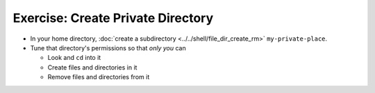 .. ot-exercise:: linux.basics.permissions.exercises.private_directory
   :dependencies: linux.basics.permissions.exercises.credentials,
		  linux.basics.permissions.basics


Exercise: Create Private Directory
==================================

* In your home directory, :doc:`create a subdirectory
  <../../shell/file_dir_create_rm>` ``my-private-place``.
* Tune that directory's permissions so that *only you* can

  * Look and ``cd`` into it
  * Create files and directories in it
  * Remove files and directories from it

.. ot-graph::
   :entries: linux.basics.permissions.exercises.private_directory
